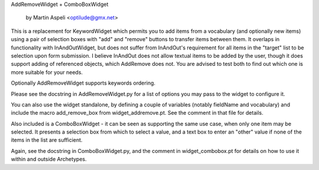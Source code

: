 AddRemoveWidget + ComboBoxWidget
	
	by Martin Aspeli <optilude@gmx.net>

This is a replacement for KeywordWidget which permits you to add items from
a vocabulary (and optionally new items) using a pair of selection boxes with
"add" and "remove" buttons to transfer items between them. It overlaps in
functionality with InAndOutWidget, but does not suffer from InAndOut's 
requirement for all items in the "target" list to be selection upon form
submission. I believe InAndOut does not allow textual items to be added
by the user, though it does support adding of referenced objects, which
AddRemove does not. You are advised to test both to find out which one is 
more suitable for your needs.

Optionally AddRemoveWidget supports keywords ordering.

Please see the docstring in AddRemoveWidget.py for a list of options you
may pass to the widget to configure it.

You can also use the widget standalone, by defining a couple of variables
(notably fieldName and vocabulary) and include the macro add_remove_box from
widget_addremove.pt. See the comment in that file for details.

Also included is a ComboBoxWidget - it can be seen as supporting the same
use case, when only one item may be selected. It presents a selection box
from which to select a value, and a text box to enter an "other" value if
none of the items in the list are sufficient.

Again, see the docstring in ComboBoxWidget.py, and the comment in
widget_combobox.pt for details on how to use it within and outside
Archetypes.